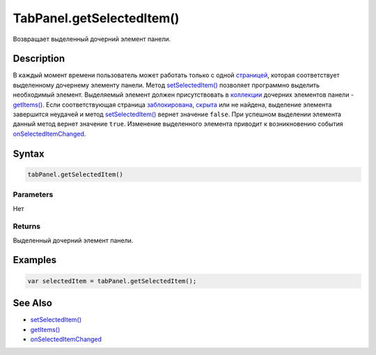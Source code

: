 TabPanel.getSelectedItem()
==========================

Возвращает выделенный дочерний элемент панели.

Description
-----------

В каждый момент времени пользователь может работать только с одной
`страницей <../TabPage/>`__, которая соответствует выделенному дочернему
элементу панели. Метод
`setSelectedItem() <../TabPanel.setSelectedItem.html>`__ позволяет
программно выделить необходимый элемент. Выделяемый элемент должен
присутствовать в `коллекции <../../../Core/Collection/>`__ дочерних
элементов панели -
`getItems() <../../../Core/Elements/Container/Container.getItems.html>`__.
Если соответствующая страница
`заблокирована <../../../Core/Elements/Element/Element.getEnabled.html>`__,
`скрыта <../../../Core/Elements/Element/Element.getVisible.html>`__ или не
найдена, выделение элемента завершится неудачей и метод
`setSelectedItem() <../TabPanel.setSelectedItem.html>`__ вернет значение
``false``. При успешном выделении элемента данный метод вернет значение
``true``. Изменение выделенного элемента приводит к возникновению
события `onSelectedItemChanged <../TabPanel.onSelectedItemChanged.html>`__.

Syntax
------

.. code:: js

    tabPanel.getSelectedItem()

Parameters
~~~~~~~~~~

Нет

Returns
~~~~~~~

Выделенный дочерний элемент панели.

Examples
--------

.. code:: js

    var selectedItem = tabPanel.getSelectedItem();

See Also
--------

-  `setSelectedItem() <../TabPanel.setSelectedItem.html>`__
-  `getItems() <../../../Core/Elements/Container/Container.getItems.html>`__
-  `onSelectedItemChanged <../TabPanel.onSelectedItemChanged.html>`__

